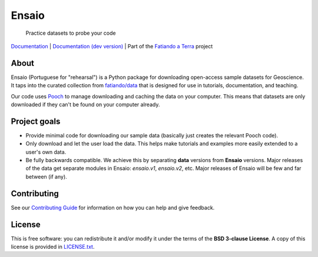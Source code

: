Ensaio
======

   Practice datasets to probe your code

`Documentation <https://www.fatiando.org/ensaio>`__ |
`Documentation (dev version) <https://www.fatiando.org/ensaio/dev>`__ |
Part of the `Fatiando a Terra <https://www.fatiando.org>`__ project

.. image:: http://img.shields.io/pypi/v/ensaio.svg?style=flat-square
    :alt: Latest version on PyPI
    :target: https://pypi.python.org/pypi/ensaio
.. image:: https://img.shields.io/conda/vn/conda-forge/ensaio.svg?style=flat-square
    :alt: Latest version on conda-forge
    :target: https://github.com/conda-forge/ensaio-feedstock
.. image:: https://img.shields.io/pypi/pyversions/ensaio.svg?style=flat-square
    :alt: Compatible Python versions.
    :target: https://pypi.python.org/pypi/ensaio

About
-----

Ensaio (Portuguese for "rehearsal") is a Python package for downloading
open-access sample datasets for Geoscience.
It taps into the curated collection from `fatiando/data
<https://github.com/fatiando/data>`__ that is designed for use in tutorials,
documentation, and teaching.

Our code uses `Pooch <https://www.fatiando.org/pooch>`__ to manage downloading
and caching the data on your computer.
This means that datasets are only downloaded if they can't be found on your
computer already.

Project goals
-------------

* Provide minimal code for downloading our sample data (basically just creates
  the relevant Pooch code).
* Only download and let the user load the data. This helps make tutorials and
  examples more easily extended to a user's own data.
* Be fully backwards compatible. We achieve this by separating **data**
  versions from **Ensaio** versions. Major releases of the data get separate
  modules in Ensaio: `ensaio.v1`, `ensaio.v2`, etc. Major releases of Ensaio
  will be few and far between (if any).

Contributing
------------

See our
`Contributing Guide <https://github.com/fatiando/ensaio/blob/master/CONTRIBUTING.md>`__
for information on how you can help and give feedback.

License
-------

This is free software: you can redistribute it and/or modify it under the terms
of the **BSD 3-clause License**. A copy of this license is provided in
`LICENSE.txt <https://github.com/fatiando/ensaio/blob/master/LICENSE.txt>`__.
